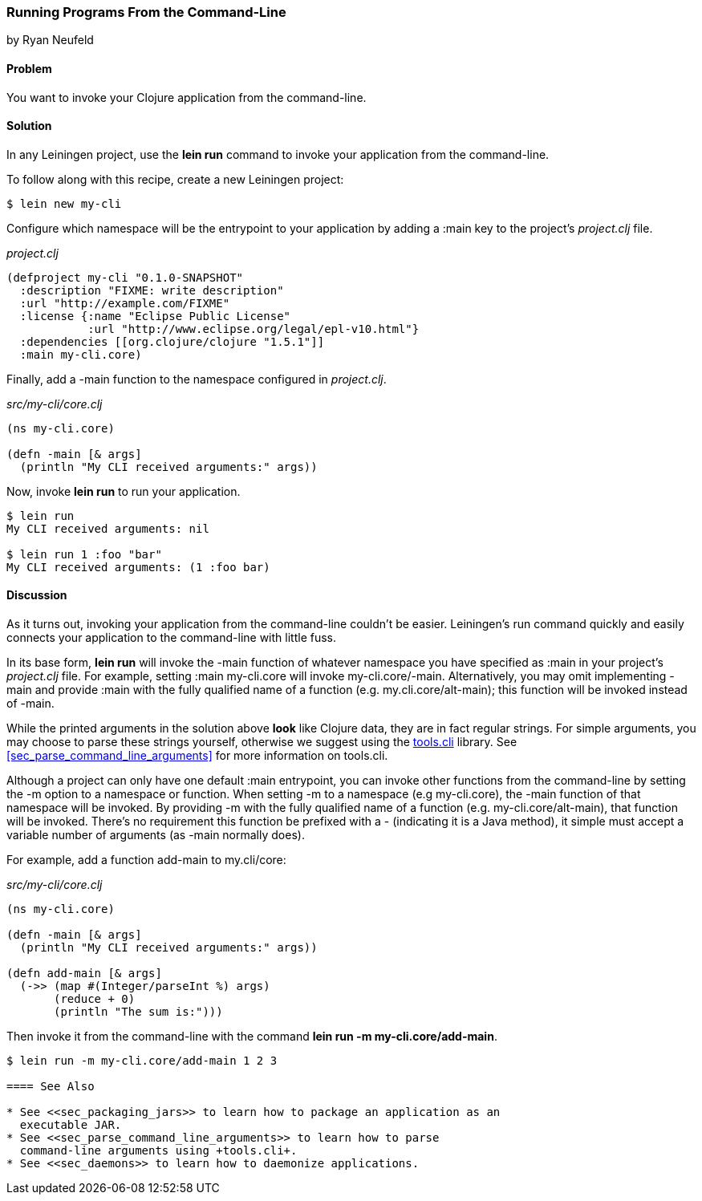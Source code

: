 [[sec_command_line_applications]]
=== Running Programs From the Command-Line
[role="byline"]
by Ryan Neufeld

==== Problem

You want to invoke your Clojure application from the command-line.

==== Solution

In any Leiningen project, use the *+lein run+* command to invoke your
application from the command-line.

To follow along with this recipe, create a new Leiningen project:

[source,console]
----
$ lein new my-cli
----

Configure which namespace will be the entrypoint to your application
by adding a +:main+ key to the project's _project.clj_ file.
 
._project.clj_
[source,clojure]
----
(defproject my-cli "0.1.0-SNAPSHOT"
  :description "FIXME: write description"
  :url "http://example.com/FIXME"
  :license {:name "Eclipse Public License"
            :url "http://www.eclipse.org/legal/epl-v10.html"}
  :dependencies [[org.clojure/clojure "1.5.1"]]
  :main my-cli.core)
----

Finally, add a +-main+ function to the namespace configured in
_project.clj_.

._src/my-cli/core.clj_
[source,clojure]
----
(ns my-cli.core)

(defn -main [& args]
  (println "My CLI received arguments:" args))
----

Now, invoke *+lein run+* to run your application.

[source,console]
----
$ lein run
My CLI received arguments: nil

$ lein run 1 :foo "bar"
My CLI received arguments: (1 :foo bar)
----

==== Discussion

As it turns out, invoking your application from the command-line
couldn't be easier. Leiningen's +run+ command quickly and easily
connects your application to the command-line with little fuss.

In its base form, *+lein run+* will invoke the +-main+ function of
whatever namespace you have specified as +:main+ in your project's
_project.clj_ file. For example, setting +:main my-cli.core+ will
invoke +my-cli.core/-main+. Alternatively, you may omit implementing
+-main+ and provide +:main+ with the fully qualified name of a
function (e.g. +my.cli.core/alt-main+); this function will be invoked
instead of +-main+.

While the printed arguments in the solution above *look* like Clojure
data, they are in fact regular strings. For simple arguments, you may
choose to parse these strings yourself, otherwise we suggest using the
https://github.com/clojure/tools.cli[+tools.cli+] library. See
<<sec_parse_command_line_arguments>> for more information on
+tools.cli+.

Although a project can only have one default +:main+ entrypoint, you
can invoke other functions from the command-line by setting the +-m+
option to a namespace or function. When setting +-m+ to a namespace
(e.g +my-cli.core+), the +-main+ function of that namespace will be
invoked. By providing +-m+ with the fully qualified name of a function
(e.g. +my-cli.core/alt-main+), that function will be invoked. There's
no requirement this function be prefixed with a +-+ (indicating it is
a Java method), it simple must accept a variable number of arguments
(as +-main+ normally does).

For example, add a function +add-main+ to +my.cli/core+:

._src/my-cli/core.clj_
[source,clojure]
----
(ns my-cli.core)

(defn -main [& args]
  (println "My CLI received arguments:" args))

(defn add-main [& args]
  (->> (map #(Integer/parseInt %) args)
       (reduce + 0)
       (println "The sum is:")))
----

Then invoke it from the command-line with the command *+lein run -m
my-cli.core/add-main+*.

[source,console]
----
$ lein run -m my-cli.core/add-main 1 2 3

==== See Also

* See <<sec_packaging_jars>> to learn how to package an application as an
  executable JAR.
* See <<sec_parse_command_line_arguments>> to learn how to parse
  command-line arguments using +tools.cli+.
* See <<sec_daemons>> to learn how to daemonize applications.
